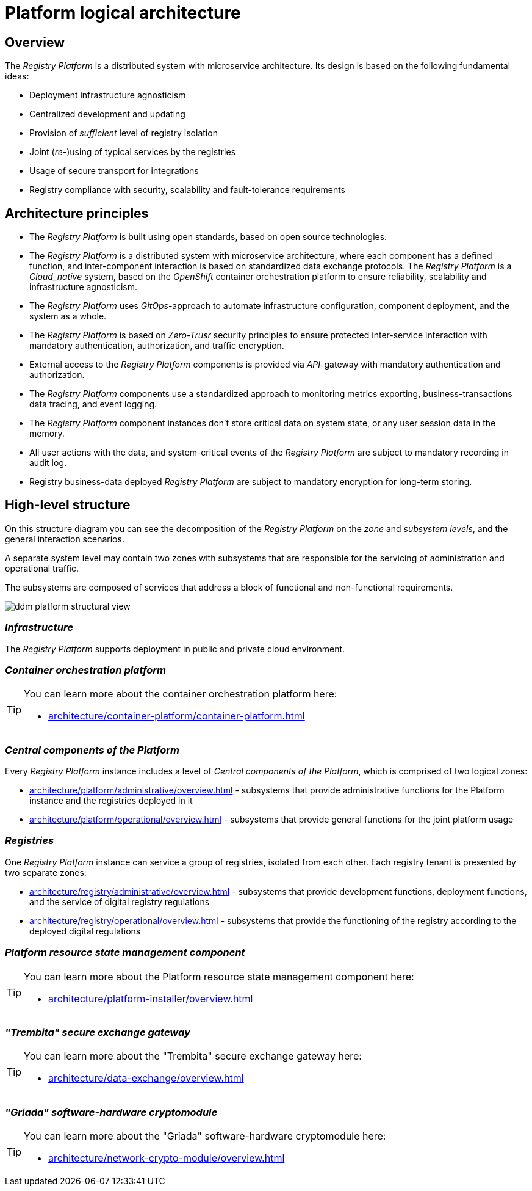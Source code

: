 //= Логічна архітектура Платформи
= Platform logical architecture

//== Загальний опис
== Overview

//_Платформа Реєстрів_ представляє собою розподілену систему з мікросервісною архітектурою, в дизайн якої закладено декілька важливих ідей:
The _Registry Platform_ is a distributed system with microservice architecture. Its design is based on the following fundamental ideas:

//* Незалежність від інфраструктури для розгортання
* Deployment infrastructure agnosticism
//* Централізованість розробки та розповсюдження оновлень
* Centralized development and updating
//* Забезпечення _достатнього_ рівня ізоляції реєстрів
* Provision of _sufficient_ level of registry isolation
//* Сумісне (_пере-_)використання типових служб реєстрами
* Joint (_re-_)using of typical services by the registries
//* Використання захищеного транспорту для інтеграцій
* Usage of secure transport for integrations
//* Відповідність реєстрів вимогам безпеки, масштабованості та відмовостійкості
* Registry compliance with security, scalability and fault-tolerance requirements

//== Архітектурні принципи
== Architecture principles

//* _Платформа Реєстрів_ побудована з використанням відкритих стандартів на базі технологій з відкритим кодом.
* The _Registry Platform_ is built using open standards, based on open source technologies.
//* _Платформа Реєстрів_ представляє собою розподілену систему з мікросервісною архітектурою, кожен компонент якої має чітко визначену функцію, а міжкомпонентна взаємодія базується на стандартизованих протоколах інформаційного обміну.
* The _Registry Platform_ is a distributed system with microservice architecture, where each component has a defined function, and inter-component interaction is based on standardized data exchange protocols.
//* _Платформа Реєстрів_ є _Cloud-native_ системою, яка побудована на базі платформи оркестрації контейнерів _OpenShift_ для забезпечення надійності, масштабованості та незалежності від інфраструктури.
The _Registry Platform_ is a _Cloud_native_ system, based on the _OpenShift_ container orchestration platform to ensure reliability, scalability and infrastructure agnosticism.
//* _Платформа Реєстрів_ використовує _GitOps_-підхід для автоматизації налаштування інфраструктури, розгортання компонентів та системи в цілому.
* The _Registry Platform_ uses _GitOps_-approach to automate infrastructure configuration, component deployment, and the system as a whole.
//* _Платформа Реєстрів_ базується на принципах безпеки _Zero-Trust_ для забезпечення захищеної міжсервісної взаємодії з використанням обов'язкової аутентифікації, авторизації та шифрування трафіку.
* The _Registry Platform_ is based on _Zero-Trusr_ security principles to ensure protected inter-service interaction with mandatory authentication, authorization, and traffic encryption.
//* Зовнішній доступ до компонентів _Платформа Реєстрів_ надається через _API_-шлюзи з обов'язковою автентифікацією та авторизацією.
* External access to the _Registry Platform_ components is provided via _API_-gateway with mandatory authentication and authorization.
//* Компоненти _Платформи Реєстрів_ використовують стандартизований підхід до експортування метрик моніторингу, даних трасування бізнес-транзакцій та журналювання подій.
* The _Registry Platform_ components use a standardized approach to monitoring metrics exporting, business-transactions data tracing, and event logging.
//* Екземпляри компонентів _Платформи Реєстрів_ не зберігають критичних даних стану системи або даних сесій користувачів в пам'яті.
* The _Registry Platform_ component instances don't store critical data on system state, or any user session data in the memory.
//* Всі дії користувачів над даними та системно-важливі події _Платформи Реєстрів_ підлягають обов'язковій фіксації в журналі аудиту.
* All user actions with the data, and system-critical events of the _Registry Platform_ are subject to mandatory recording in audit log.
//* Бізнес-дані реєстрів, які розгорнуті на _Платформи Реєстрів_ підлягають обов'язковому шифруванню для довгострокового зберігання.
* Registry business-data deployed _Registry Platform_ are subject to mandatory encryption for long-term storing.

//== Високорівнева структура
== High-level structure

//На даній структурній діаграмі зображено декомпозицію _Платформи Реєстрів_ на _рівні_, _зони_, _підсистеми_ та загальні сценарії їх взаємодії.
On this structure diagram you can see the decomposition of the _Registry Platform_ on the _zone_ and _subsystem levels_, and the general interaction scenarios.

//Окремий рівень системи може включати дві зони з підсистемами, які відповідають за обслуговування адміністративного та операційного трафіку.
A separate system level may contain two zones with subsystems that are responsible for the servicing of administration and operational traffic.

//Підсистеми, в свою чергу, складаються з сукупності сервісів, які адресують блок функціональних та нефункціональних вимог.
The subsystems are composed of services that address a block of functional and non-functional requirements.


image::architecture/ddm-platform-structural-view.png[]

//=== _Інфраструктура_
=== _Infrastructure_

//_Платформа Реєстрів_ підтримує розгортання в публічному та приватному хмарному середовищі.
The _Registry Platform_ supports deployment in public and private cloud environment.

//=== _Платформа оркестрації контейнерів_
=== _Container orchestration platform_

[TIP]
--
//Детальніше можна ознайомитись у відповідних розділах:
You can learn more about the container orchestration platform here:

* xref:architecture/container-platform/container-platform.adoc[]
--

//=== _Центральні компоненти Платформи_
=== _Central components of the Platform_

//Кожен екземпляр _Платформи Реєстрів_ включає рівень _Центральних компонентів Платформи_, який складається з двох логічних зон:
Every _Registry Platform_ instance includes a level of _Central components of the Platform_, which is comprised of two logical zones:

//* xref:architecture/platform/administrative/overview.adoc[] - сукупність підсистем, які забезпечують функції адміністрування екземпляра Платформи та реєстрів, які на ній розгорнуті
* xref:architecture/platform/administrative/overview.adoc[] - subsystems that provide administrative functions for the Platform instance and the registries deployed in it
//* xref:architecture/platform/operational/overview.adoc[] - сукупність підсистем, які забезпечують функції загального призначення для сумісного використання реєстрами
* xref:architecture/platform/operational/overview.adoc[] - subsystems that provide general functions for the joint platform usage

//=== _Реєстри_
=== _Registries_

//Один екземпляр _Платформи Реєстрів_ може обслуговувати групу реєстрів, ізольованих один від одного. Кожен тенант реєстру представлений двома окремими зонами:
One _Registry Platform_ instance can service a group of registries, isolated from each other. Each registry tenant is presented by two separate zones:

//* xref:architecture/registry/administrative/overview.adoc[] - cукупність підсистем, які забезпечують функції розробки, розгортання та обслуговування цифрового регламенту реєстру
* xref:architecture/registry/administrative/overview.adoc[] - subsystems that provide development functions, deployment functions, and the service of digital registry regulations
//* xref:architecture/registry/operational/overview.adoc[] - cукупність підсистем, які забезпечують функціонування реєстру згідно розгорнутого цифрового регламенту
* xref:architecture/registry/operational/overview.adoc[] - subsystems that provide the functioning of the registry according to the deployed digital regulations

//=== _Компонент керування станом ресурсів Платформи_
=== _Platform resource state management component_

[TIP]
--
You can learn more about the Platform resource state management component here:

* xref:architecture/platform-installer/overview.adoc[]
--

//=== _Шлюз безпечного обміну "Трембіта"_
=== _"Trembita" secure exchange gateway_

[TIP]
--
You can learn more about the "Trembita" secure exchange gateway here:

* xref:architecture/data-exchange/overview.adoc[]
--

//=== _Програмно-апаратний криптомодуль "Гряда"_
=== _"Griada" software-hardware cryptomodule_

[TIP]
--
You can learn more about the "Griada" software-hardware cryptomodule here:

* xref:architecture/network-crypto-module/overview.adoc[]
--